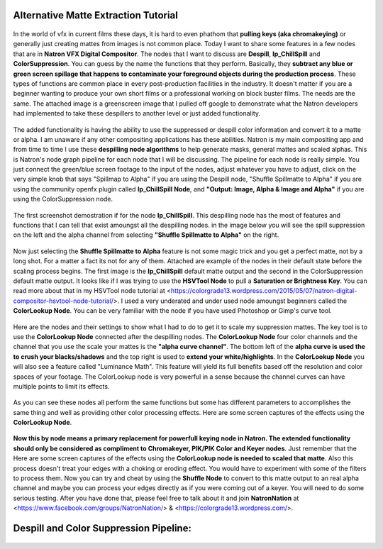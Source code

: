 Alternative Matte Extraction Tutorial
=====================================

.. figure:: _images/ArticleCoverPage.jpg
	:width: 650px
	:align: center

In the world of vfx in current films these days, it is hard to even phathom that **pulling keys (aka chromakeying)** or generally just creating mattes from images is not common place. Today I want to share some features in a few nodes that are in **Natron VFX Digital Compositor**. The nodes that I want to discuss are **Despill**, **Ip_ChillSpill** and **ColorSuppression**. You can guess by the name the functions that they perform. Basically, they **subtract any blue or green screen spillage that happens to contaminate your foreground objects during the production process**. These types of functions are common place in every post-production facilities in the industry. It doesn't matter if you are a beginner wanting to produce your own short films or a professional working on block buster films. The needs are the same. The attached image is a greenscreen image that I pulled off google to demonstrate what the Natron developers had implemented to take these despillers to another level or just added functionality.

.. figure:: _images/HeBeGreeen.jpg
	:width: 200px
	:align: center

The added functionality is having the ability to use the suppressed or despill color information and convert it to a matte or alpha. I am unaware if any other compositing applications has these abilities. Natron is my main compositing app and from time to time I use these **despilling node algorithms** to help generate masks, general mattes and scaled alphas. This is Natron's node graph pipeline for each node that I will be discussing. The pipeline for each node is really simple. You just connect the green/blue screen footage to the input of the nodes, adjust whatever you have to adjust, click on the very simple knob that says "Spillmap to Alpha" if you are using the Despill node, "Shuffle Spillmatte to Alpha" if you are using the community openfx plugin called **Ip_ChillSpill Node**, and **"Output: Image, Alpha & Image and Alpha"** if you are using the ColorSuppression node.

.. figure:: _images/ArticleCoverPage.jpg
	:width: 200px
	:align: center

The first screenshot demostration if for the node **Ip_ChillSpill**. This despilling node has the most of features and functions that I can tell that exist amoungst all the despilling nodes. in the image below you will see the spill suppression on the left and the alpha channel from selecting **"Shuffle Spillmatte to Alpha"** on the right.

.. figure:: _images/Ip_ChillSpill-FullComp.jpg
	:width: 200px
	:align: center

Now just selecting the **Shuffle Spillmatte to Alpha** feature is not some magic trick and you get a perfect matte, not by a long shot. For a matter a fact its not for any of them. Attached are example of the nodes in their default state before the scaling process begins. The first image is the **Ip_ChillSpill** default matte output and the second in the ColorSuppression default matte output. It looks like if I was trying to use the **HSVTool Node** to pull a **Saturation or Brightness Key**. You can read more about that in my HSVTool node tutorial at <https://colorgrade13.wordpress.com/2015/05/07/natron-digital-compositor-hsvtool-node-tutorial/>. I used a very underated and under used node amoungst beginners called the **ColorLookup Node**. You can be very familiar with the node if you have used Photoshop or Gimp's curve tool.

.. figure::  _images/Ip_ChillSpill-default.jpg
	:width: 200px
	:align: center

Here are the nodes and their settings to show what I had to do to get it to scale my suppression mattes. The key tool is to use the **ColorLookup Node** connected after the despilling nodes. The **ColorLookup Node** four color channels and the channel that you use the scale your mattes is the **"alpha curve channel"**. The bottom left of the **alpha curve is used the to crush your blacks/shadows** and the top right is used to **extend your white/highlights**. In the **ColorLookup Node** you will also see a feature called "Luminance Math". This feature will yield its full benefits based off the resolution and color spaces of your footage. The ColorLookup node is very powerful in a sense because the channel curves can have multiple points to limit its effects.

.. figure::  _images/ColorSuppression-default.jpg
	:width: 200px
	:align: center

As you can see these nodes all perform the same functions but some has different parameters to accomplishes the same thing and well as providing other color processing effects. Here are some screen captures of the effects using the **ColorLookup Node**.

.. figure::  _images/Ip_ChillSpill.jpg
	:width: 200px
	:align: center

.. figure::  _images/AllColorLookup.jpg
	:width: 200px
	:align: center

**Now this by node means a primary replacement for powerfull keying node in Natron. The extended functionality should only be considered as compliment to Chromakeyer, PIK/PIK Color and Keyer nodes**. Just remember that the Here are some screen captures of the effects using the **ColorLookup node is needed to scaled that matte**. Also this process doesn't treat your edges with a choking or eroding effect. You would have to experiment with some of the filters to process them. Now you can try and cheat by using the **Shuffle Node** to convert to this matte output to an real alpha channel and maybe you can process your edges directly as if you were coming out of a keyer. You will need to do some serious testing. After you have done that, please feel free to talk about it and join **NatronNation** at <https://www.facebook.com/groups/NatronNation/> & <https://colorgrade13.wordpress.com/>.

Despill and Color Suppression Pipeline:
=======================================

.. figure::  _images/Ip_ChillSpill-FullComp.jpg
	:width: 200px
	:align: center


.. figure::  _images/Despill.jpg
	:width: 200px
	:align: center


.. figure::  _images/ColorSuppression.jpg
	:width: 200px
	:align: center


.. figure::  _images/ReversedMatte.jpg
	:width: 200px
	:align: center
